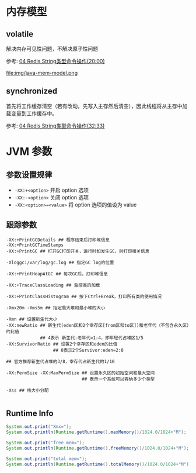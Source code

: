 #+AUTHOR:    Hao Ruan
#+EMAIL:     ruanhao1116@gmail.com
#+OPTIONS:   H:2 num:nil \n:nil @:t ::t |:t ^:{} _:{} *:t TeX:t LaTeX:t
#+STARTUP:   showall

* 内存模型

** volatile

解决内存可见性问题，不解决原子性问题

参考: [[https://www.youtube.com/watch?v=9afATopOwr8&list=PLmOn9nNkQxJEi-V3CqOaOyTruYhTViQDc&index=4][04 Redis String类型命令操作(20:00)]]

[[file:img/os-mem-model.png]]
file:img/java-mem-model.png


** synchronized

首先将工作缓存清空（若有改动，先写入主存然后清空），因此线程将从主存中加载变量到工作缓存中。

参考: [[https://www.youtube.com/watch?v=9afATopOwr8&list=PLmOn9nNkQxJEi-V3CqOaOyTruYhTViQDc&index=4][04 Redis String类型命令操作(32:33)]]

* JVM 参数

** 参数设置规律


- =-XX:+<option>=
  开启 option 选项
- =-XX:-<option>=
  关闭 option 选项
- =-XX:<option>=<value>=
  将 option 选项的值设为 value



** 跟踪参数

#+BEGIN_SRC
-XX:+PrintGCDetails ## 程序结束后打印堆信息
-XX:+PrintGCTimeStamps
-XX:+PrintGC ## 打开GC打印开关，运行时如发生GC，则打印相关信息

-Xloggc:/var/log/gc.log ## 指定GC log的位置

-XX:+PrintHeapAtGC ## 每次GC后，打印堆信息

-XX:+TraceClassLoading ## 监控类的加载

-XX:+PrintClassHistogram ## 按下Ctrl+Break，打印所有类的使用情况

-Xmx20m -Xms5m ## 指定最大堆和最小堆的大小

-Xmn ## 设置新生代大小
-XX:newRatio ## 新生代(eden区和2个幸存区[from区和to区])和老年代（不包含永久区）的比值
             ## 4表示 新生代:老年代=1:4，即年轻代占堆区1/5
-XX:SurvivorRatio ## 设置2个幸存区和eden的比值
                  ## 8表示2个Survivor:eden=2:8

## 官方推荐新生代占堆的3/8，幸存代占新生代的1/10

-XX:PermSize -XX:MaxPermSize ## 设置永久区的初始空间和最大空间
                             ## 表示一个系统可以容纳多少个类型

-Xss ## 栈大小分配

#+END_SRC

** Runtime Info

#+BEGIN_SRC java
  System.out.print("Xmx=");
  System.out.println(Runtime.getRuntime().maxMemory()/1024.0/1024+"M");

  System.out.print("free mem=");
  System.out.println(Runtime.getRuntime().freeMemory()/1024.0/1024+"M");

  System.out.print("total mem=");
  System.out.println(Runtime.getRuntime().totalMemory()/1024.0/1024+"M");

#+END_SRC
